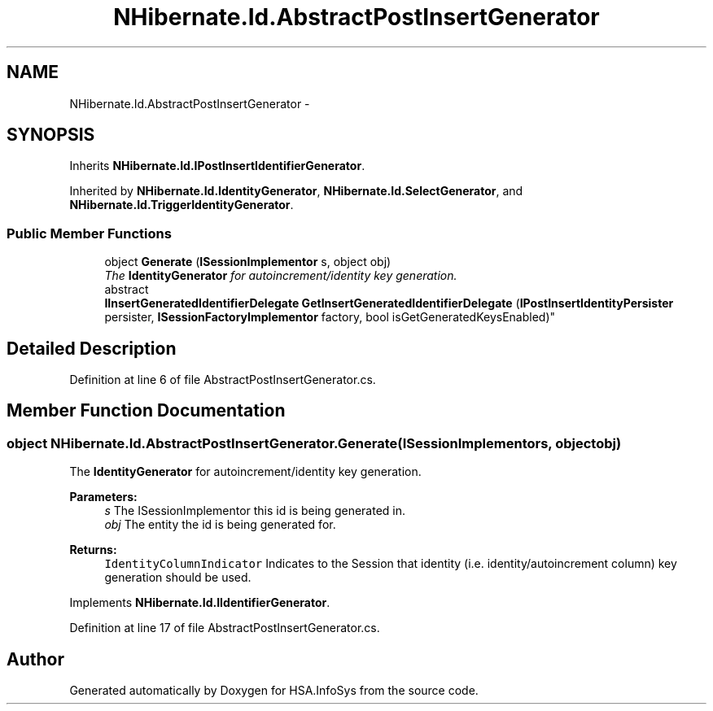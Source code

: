 .TH "NHibernate.Id.AbstractPostInsertGenerator" 3 "Fri Jul 5 2013" "Version 1.0" "HSA.InfoSys" \" -*- nroff -*-
.ad l
.nh
.SH NAME
NHibernate.Id.AbstractPostInsertGenerator \- 
.SH SYNOPSIS
.br
.PP
.PP
Inherits \fBNHibernate\&.Id\&.IPostInsertIdentifierGenerator\fP\&.
.PP
Inherited by \fBNHibernate\&.Id\&.IdentityGenerator\fP, \fBNHibernate\&.Id\&.SelectGenerator\fP, and \fBNHibernate\&.Id\&.TriggerIdentityGenerator\fP\&.
.SS "Public Member Functions"

.in +1c
.ti -1c
.RI "object \fBGenerate\fP (\fBISessionImplementor\fP s, object obj)"
.br
.RI "\fIThe \fBIdentityGenerator\fP for autoincrement/identity key generation\&. \fP"
.ti -1c
.RI "abstract 
.br
\fBIInsertGeneratedIdentifierDelegate\fP \fBGetInsertGeneratedIdentifierDelegate\fP (\fBIPostInsertIdentityPersister\fP persister, \fBISessionFactoryImplementor\fP factory, bool isGetGeneratedKeysEnabled)"
.br
.in -1c
.SH "Detailed Description"
.PP 
Definition at line 6 of file AbstractPostInsertGenerator\&.cs\&.
.SH "Member Function Documentation"
.PP 
.SS "object NHibernate\&.Id\&.AbstractPostInsertGenerator\&.Generate (\fBISessionImplementor\fPs, objectobj)"

.PP
The \fBIdentityGenerator\fP for autoincrement/identity key generation\&. 
.PP
\fBParameters:\fP
.RS 4
\fIs\fP The ISessionImplementor this id is being generated in\&.
.br
\fIobj\fP The entity the id is being generated for\&.
.RE
.PP
\fBReturns:\fP
.RS 4
\fCIdentityColumnIndicator\fP Indicates to the Session that identity (i\&.e\&. identity/autoincrement column) key generation should be used\&. 
.RE
.PP

.PP
Implements \fBNHibernate\&.Id\&.IIdentifierGenerator\fP\&.
.PP
Definition at line 17 of file AbstractPostInsertGenerator\&.cs\&.

.SH "Author"
.PP 
Generated automatically by Doxygen for HSA\&.InfoSys from the source code\&.
